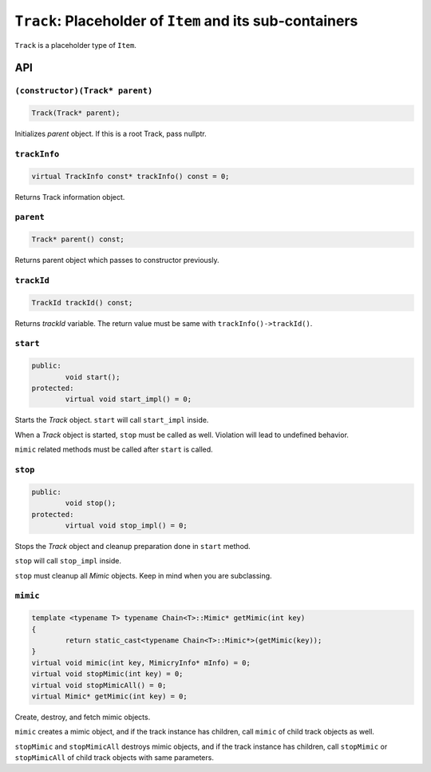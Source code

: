 ``Track``: Placeholder of ``Item`` and its sub-containers
===============================================================

``Track`` is a placeholder type of ``Item``.

API
-----

``(constructor)(Track* parent)``
%%%%%%%%%%%%%%%%%%%%%%%%%%%%%%%%%%%%%%

.. code-block:: cpp

	Track(Track* parent);

Initializes *parent* object. If this is a root Track, pass nullptr.

``trackInfo``
%%%%%%%%%%%%%%%%%

.. code-block:: cpp

	virtual TrackInfo const* trackInfo() const = 0;

Returns Track information object.

``parent``
%%%%%%%%%%%%%%%%%

.. code-block:: cpp

	Track* parent() const;

Returns parent object which passes to constructor previously.

``trackId``
%%%%%%%%%%%%%

.. code-block:: cpp

	TrackId trackId() const;

Returns *trackId* variable. The return value must be same with
``trackInfo()->trackId()``.

``start``
%%%%%%%%%%%

.. code-block:: cpp

	public:
		void start();
	protected:
		virtual void start_impl() = 0;

Starts the *Track* object. ``start`` will call ``start_impl`` inside.

When a *Track* object is started, ``stop`` must be called as well. Violation
will lead to undefined behavior.

``mimic`` related methods must be called after ``start`` is called.

``stop``
%%%%%%%%%

.. code-block:: cpp

	public:
		void stop();
	protected:
		virtual void stop_impl() = 0;

Stops the *Track* object and cleanup preparation done in ``start`` method.

``stop`` will call ``stop_impl`` inside.

``stop`` must cleanup all *Mimic* objects. Keep in mind when you are
subclassing.

``mimic``
%%%%%%%%%%

.. code-block:: cpp

	template <typename T> typename Chain<T>::Mimic* getMimic(int key)
	{
		return static_cast<typename Chain<T>::Mimic*>(getMimic(key));
	}
	virtual void mimic(int key, MimicryInfo* mInfo) = 0;
	virtual void stopMimic(int key) = 0;
	virtual void stopMimicAll() = 0;
	virtual Mimic* getMimic(int key) = 0;

Create, destroy, and fetch mimic objects.

``mimic`` creates a mimic object, and if the track instance has children,
call ``mimic`` of child track objects as well.

``stopMimic`` and ``stopMimicAll`` destroys mimic objects, and if the track
instance has children, call ``stopMimic`` or ``stopMimicAll``
of child track objects with same parameters.
